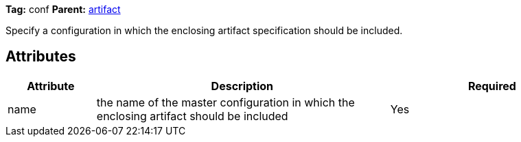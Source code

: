 
*Tag:* conf *Parent:* link:../ivyfile/dependency-artifact.html[artifact]

Specify a configuration in which the enclosing artifact specification should be included.


== Attributes


[options="header",cols="15%,50%,35%"]
|=======
|Attribute|Description|Required
|name|the name of the master configuration in which the enclosing artifact should be included|Yes
|=======


	